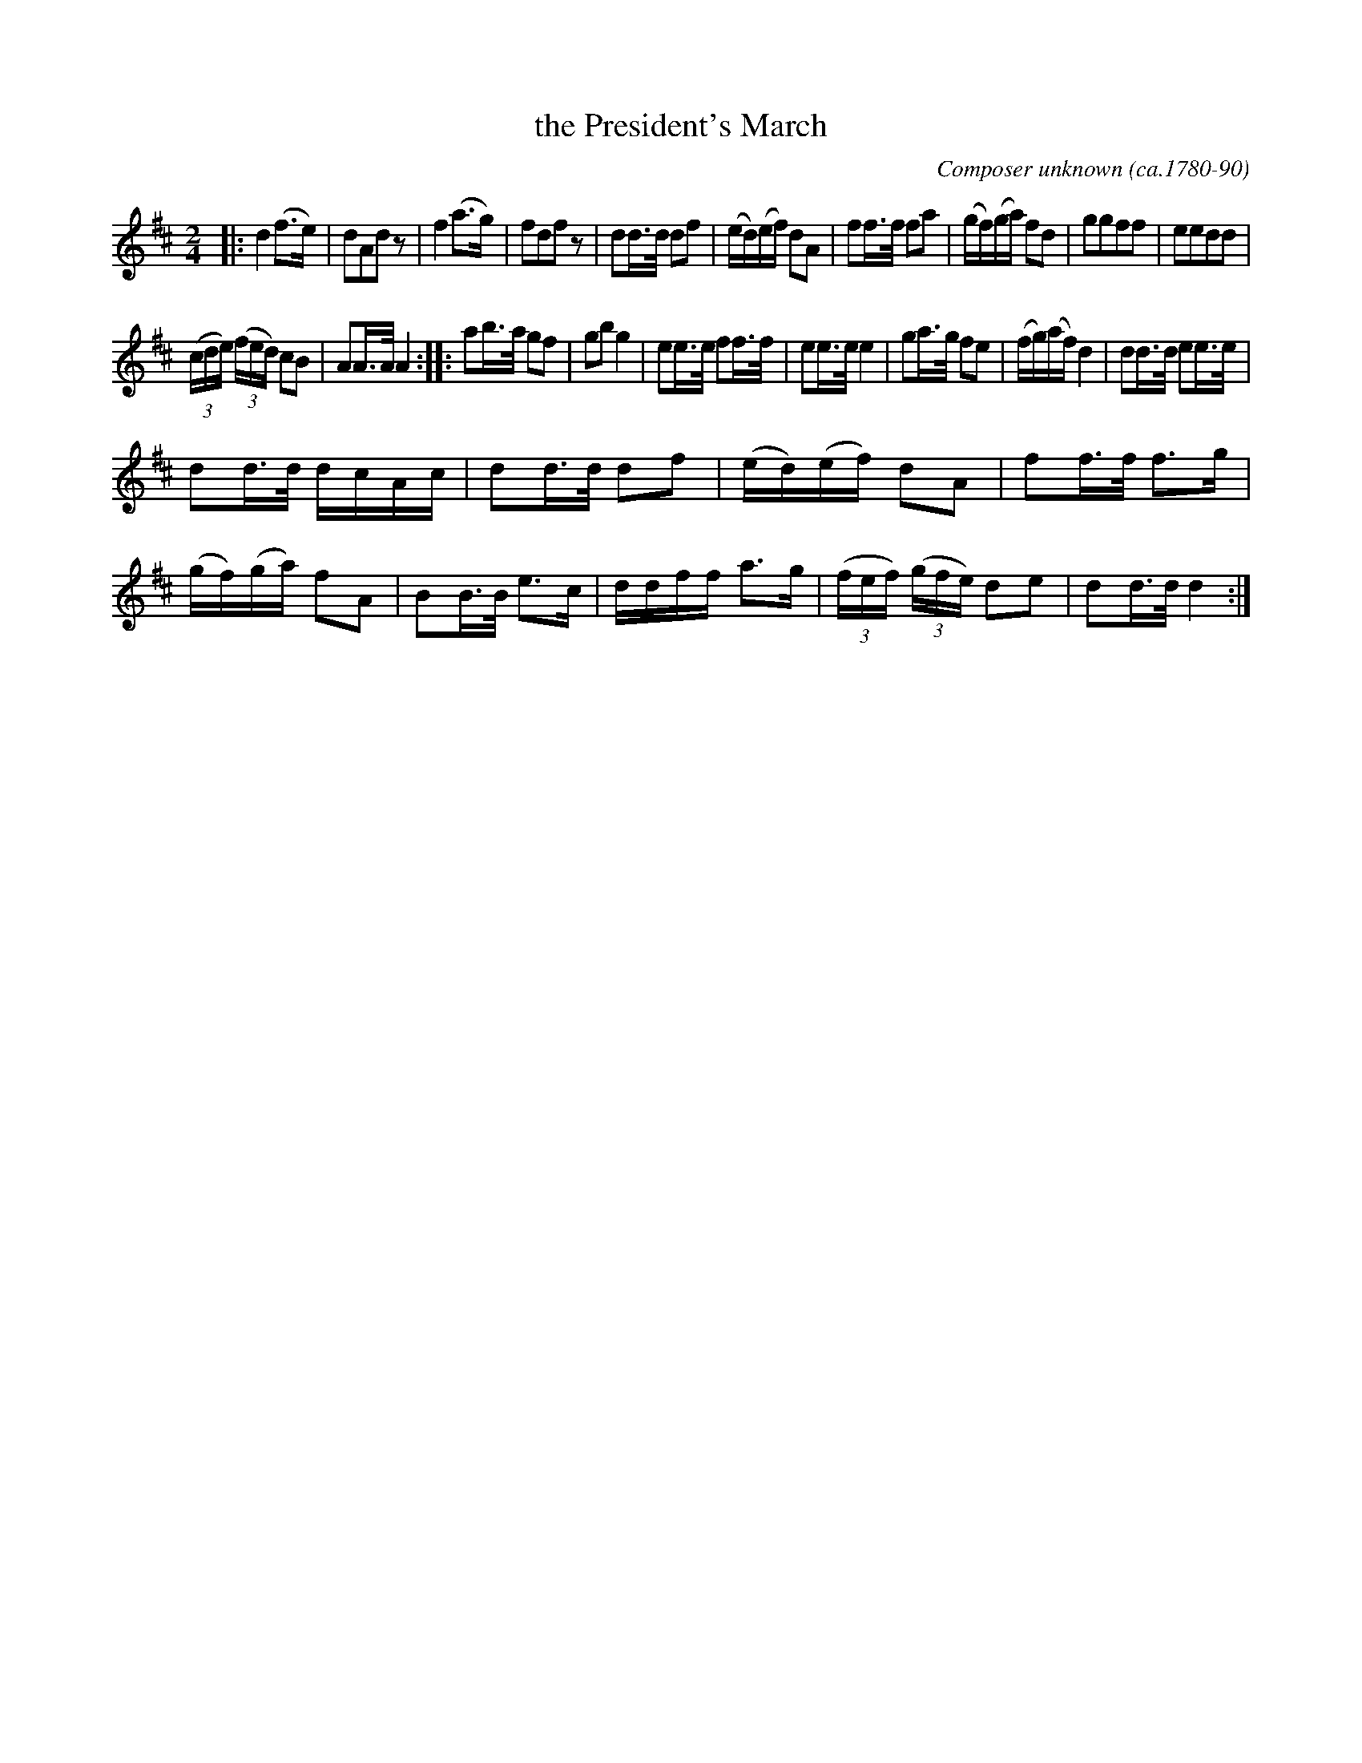 X: 473
T: the President's March
C: Composer unknown (ca.1780-90)
%R: march
Z: 2018 John Chambers <jc:trillian.mit.edu>
B: John Treat - "Gamut for the Fifes", 1779, p.47 #3
F: https://archive.org/details/GamutFortheFifes
N: Bars 5,6 are reduced to one bar of 8 16-notes, giving an 11-bar phrase; fixed.
N: Bars 9, 23 are missing a few notes at the end; filled in with the help of a few other versions.
N: Bar 14 is 3 quarter-notes; fixed to match the rhythms of several other online versions.
N: The first triplet in bar 27 has only one beam; 2nd beam added to fix the rhythm.
M: 2/4
L: 1/16
K: D
% - - - - - - - - - - - - - - - - - - - - - - - - -
|:\
d4 (f3e) | d2A2d2z2 | f4 (a3g) | f2d2f2z2 |\
d2d>d d2f2 | (ed)(ef) d2A2 | f2f>f f2a2 | (gf)(ga) f2d2 |\
g2g2f2f2 | e2e2d2d2 |
(3(cde) (3(fed) c2B2 | A2A>A A4 ::\
a2b>a g2f2 | g2b2 g4 | e2e>e f2f>f | e2e>e e4 |\
g2a>g f2e2 | (fg)(af) d4 | d2d>d e2e>e |
d2d>d dcAc |\
d2d>d d2f2 | (ed)(ef) d2A2 | f2f>f f3g | (gf)(ga) f2A2 |\
B2B>B e3c | ddff a3g | (3(fef) (3(gfe) d2e2 | d2d>d d4 :|
% - - - - - - - - - - - - - - - - - - - - - - - - -
